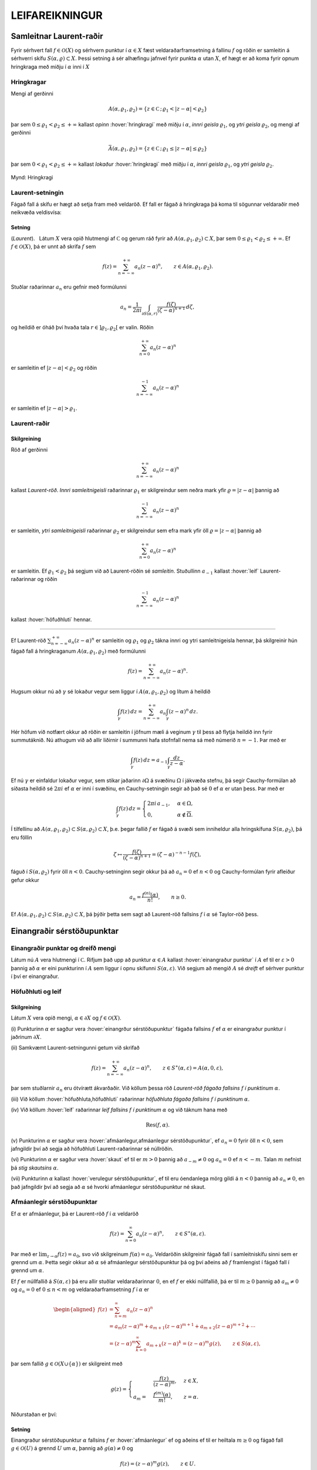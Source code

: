 LEIFAREIKNINGUR
===============

Samleitnar Laurent-raðir
------------------------

Fyrir sérhvert fall :math:`f\in {\mathcal{O}}(X)` og sérhvern punktur í
:math:`\alpha\in X` fæst veldaraðarframsetning á fallinu :math:`f` og
röðin er samleitin á sérhverri skífu :math:`S(\alpha,\varrho)\subset X`.
Þessi setning á sér alhæfingu jafnvel fyrir punkta :math:`\alpha` utan
:math:`X`, ef hægt er að koma fyrir opnum hringkraga með miðju í
:math:`\alpha` inni í :math:`X`

Hringkragar
~~~~~~~~~~~

Mengi af gerðinni

.. math::

  A(\alpha,\varrho_1,\varrho_2)=\{z\in {{\mathbb  C}}\,;\,
   \varrho_1<|z-\alpha|<\varrho_2\}

þar sem :math:`0\leq\varrho_1<\varrho_2\leq +\infty` kallast *opinn*
:hover:`hringkragi` með miðju í :math:`\alpha`, *innri geisla* 
:math:`\varrho_1`, og *ytri geisla* :math:`\varrho_2`, og mengi af gerðinni

.. math::

  \bar A(\alpha,\varrho_1,\varrho_2)=\{z\in {{\mathbb  C}}\,;\,
   \varrho_1\leq|z-\alpha|\leq\varrho_2\}

þar sem :math:`0<\varrho_1<\varrho_2\leq +\infty` kallast *lokaður*
:hover:`hringkragi` með miðju í :math:`\alpha`,
*innri geisla* :math:`\varrho_1`, og *ytri geisla* :math:`\varrho_2`.

.. figure:: ./myndir/fig097.svg
    :align: center
    :alt: Hringkragi

    Mynd: Hringkragi

Laurent-setningin
~~~~~~~~~~~~~~~~~

Fágað fall á skífu er hægt að setja fram með veldaröð. Ef fall er fágað
á hringkraga þá koma til sögunnar veldaraðir með neikvæða veldisvísa:

Setning
^^^^^^^

(*Laurent*).   Látum
:math:`X` vera opið hlutmengi af :math:`{{\mathbb  C}}` og gerum ráð
fyrir að :math:`A(\alpha,\varrho_1,\varrho_2)\subset X`, þar sem
:math:`0\leq \varrho_1<\varrho_2\leq +\infty`. Ef :math:`f\in {\mathcal{O}}(X)`, þá er
unnt að skrifa :math:`f` sem

.. math::

  f(z)=\sum_{n=-\infty}^{+\infty}a_n(z-\alpha)^ n, \qquad z\in
   A(\alpha,\varrho_1,\varrho_2).


   

Stuðlar raðarinnar :math:`a_n` eru gefnir með formúlunni

.. math::

  a_n=\dfrac 1{2\pi i}\int_{\partial S(\alpha,r)} \dfrac{f(\zeta)}
   {(\zeta-\alpha)^{n+1}} \, d\zeta,


   

og heildið er óháð því hvaða tala :math:`r\in ]\varrho_1,\varrho_2[` er
valin. Röðin

.. math:: \sum_{n=0}^{+\infty}a_n(z-\alpha)^ n

er samleitin ef :math:`|z-\alpha|<\varrho_2` og röðin

.. math:: \sum_{n=-\infty}^{-1}a_n(z-\alpha)^ n

er samleitin ef :math:`|z-\alpha|>\varrho_1`.

Laurent-raðir
~~~~~~~~~~~~~

Skilgreining
^^^^^^^^^^^^

Röð af gerðinni

.. math:: \sum_{n=-\infty}^{+\infty}a_n(z-\alpha)^ n

kallast *Laurent-röð*. *Innri samleitnigeisli* 
raðarinnar :math:`\varrho_1` er skilgreindur sem neðra mark yfir
:math:`\varrho=|z-\alpha|` þannig að

.. math:: \sum_{n=-\infty}^{-1} a_n(z-{\alpha})^ n

er samleitin, *ytri samleitnigeisli* raðarinnar :math:`\varrho_2` er skilgreindur sem efra
mark yfir öll :math:`\varrho=|z-\alpha|` þannig að

.. math:: \sum_{n=0}^{+\infty}a_n(z-{\alpha})^ n

er samleitin. Ef :math:`\varrho_1<\varrho_2` þá segjum við að
Laurent-röðin sé *samleitin*. Stuðullinn :math:`a_{-1}` kallast 
:hover:`leif` Laurent-raðarinnar og röðin

.. math:: \sum_{n=-\infty}^{-1}a_n(z-{\alpha})^ n

kallast :hover:`höfuðhluti` hennar.

--------------

Ef Laurent-röð :math:`\sum_{n=-\infty}^{+\infty}a_n(z-\alpha)^ n` er
samleitin og :math:`\varrho_1` og :math:`\varrho_2` tákna innri og ytri
samleitnigeisla hennar, þá skilgreinir hún fágað fall á hringkraganum
:math:`A(\alpha,\varrho_1,\varrho_2)` með formúlunni

.. math:: f(z)=\sum_{n=-\infty}^{+\infty}a_n(z-\alpha)^ n.

Hugsum okkur nú að :math:`\gamma` sé lokaður vegur sem liggur í
:math:`A(\alpha,\varrho_1,\varrho_2)` og lítum á heildið

.. math::

  \int_{\gamma} f(z)\, dz=
   \sum_{n=-\infty}^{+\infty} a_n
   \int_{\gamma} (z-\alpha)^ n\, dz.


   

Hér höfum við notfært okkur að röðin er samleitin í jöfnum mæli á
veginum :math:`\gamma` til þess að flytja heildið inn fyrir summutáknið.
Nú athugum við að allir liðirnir í summunni hafa stofnfall nema sá með
númerið :math:`n=-1`. Þar með er

.. math::

  \int_{\gamma} f(z)\, dz=
   a_{-1}
   \int_{\gamma} \dfrac {dz}{z-\alpha}.

Ef nú :math:`\gamma` er einfaldur lokaður vegur, sem stikar jaðarinn
:math:`\partial\Omega` á svæðinu :math:`\Omega` í jákvæða stefnu, þá
segir Cauchy-formúlan að síðasta heildið sé :math:`2\pi i` ef
:math:`\alpha` er inni í svæðinu, en Cauchy-setningin segir að það sé
:math:`0` ef :math:`\alpha` er utan þess. Þar með er

.. math::

  \int_\gamma f(z) \, dz =\begin{cases}
   2\pi i\, a_{-1}, &\alpha\in \Omega,\\
   0, & \alpha\not\in \overline \Omega.\end{cases}


   

Í tilfellinu að :math:`A(\alpha,\varrho_1,\varrho_2)\subset S(\alpha,\varrho_2)\subset X`, þ.e. þegar fallið :math:`f` er fágað á
svæði sem inniheldur alla hringskífuna :math:`S(\alpha,\varrho_2)`, þá
eru föllin

.. math::

  \zeta\mapsto \dfrac
   {f(\zeta)}{(\zeta-\alpha)^{n+1}}=(\zeta-\alpha)^{-n-1}f({\zeta}),

fáguð í :math:`S(\alpha,\varrho_2)` fyrir öll :math:`n<0`.
Cauchy-setninginn segir okkur þá að :math:`a_n=0` ef :math:`n<0` og
Cauchy-formúlan fyrir afleiður gefur okkur

.. math:: a_n=\dfrac{f^{(n)}(\alpha)}{n!}, \qquad n\geq 0.

Ef
:math:`A(\alpha,\varrho_1,\varrho_2)\subset S(\alpha,\varrho_2)\subset X`,
þá þýðir þetta sem sagt að Laurent-röð fallsins :math:`f` í
:math:`{\alpha}` sé Taylor-röð þess.

Einangraðir sérstöðupunktar
---------------------------

Einangraðir punktar og dreifð mengi
~~~~~~~~~~~~~~~~~~~~~~~~~~~~~~~~~~~

Látum nú :math:`A` vera hlutmengi í :math:`{{\mathbb  C}}`. Rifjum það
upp að punktur :math:`\alpha\in A` kallast 
:hover:`einangraður punktur` í :math:`A` ef til er
:math:`\varepsilon>0` þannig að :math:`\alpha` er eini punkturinn í
:math:`A` sem liggur í opnu skífunni :math:`S(\alpha,\varepsilon)`. Við
segjum að mengið :math:`A` sé *dreift* ef sérhver
punktur í því er einangraður.

Höfuðhluti og leif
~~~~~~~~~~~~~~~~~~

Skilgreining
^^^^^^^^^^^^

Látum :math:`X` vera opið mengi, :math:`\alpha\in \partial X` og
:math:`f\in {\mathcal{O}}(X)`.

\(i) Punkturinn :math:`\alpha` er sagður vera :hover:`einangrður sérstöðupunktur`
fágaða fallsins :math:`f` ef :math:`\alpha` er einangraður punktur í jaðrinum
:math:`\partial X`.

\(ii) Samkvæmt Laurent-setningunni getum við skrifað

.. math::

    f(z)= \sum_{n=-\infty}^{+\infty}a_n(z-\alpha)^ n, \qquad z\in 
    S^\ast(\alpha,\varepsilon)=A(\alpha,0,\varepsilon),

þar sem stuðlarnir :math:`a_n` eru ótvírætt ákvarðaðir. Við köllum
þessa röð *Laurent-röð fágaða fallsins*
:math:`f` *í punktinum* :math:`\alpha`.

\(iii) Við köllum :hover:`höfuðhluta,höfuðhluti` raðarinnar *höfuðhluta fágaða fallsins*
:math:`f`  *í punktinum*
:math:`\alpha`.

\(iv) Við köllum :hover:`leif` raðarinnar *leif fallsins*
:math:`f`  *í punktinum*
:math:`\alpha` og við táknum hana með

.. math:: {{\operatorname{Res}}}(f,\alpha).

\(v) Punkturinn :math:`{\alpha}` er sagður vera :hover:`afmáanlegur,afmáanlegur sérstöðupunktur`,
ef :math:`a_n=0` fyrir öll
:math:`n<0`, sem jafngildir því að segja að höfuðhluti
Laurent-raðarinnar sé núllröðin.

\(vi) Punkturinn :math:`\alpha` er sagður vera :hover:`skaut`
ef til er :math:`m>0` þannig að
:math:`a_{-m}\neq 0` og :math:`a_n=0` ef :math:`n<-m`. Talan
:math:`m` nefnist þá *stig skautsins* :math:`\alpha`.

\(vii) Punkturinn :math:`\alpha` kallast :hover:`verulegur sérstöðupunktur`,
ef til eru óendanlega mörg gildi á :math:`n<0`
þannig að :math:`a_n\neq 0`, en það jafngildir því að segja að
:math:`\alpha` sé hvorki afmáanlegur sérstöðupunktur né skaut.

Afmáanlegir sérstöðupunktar
~~~~~~~~~~~~~~~~~~~~~~~~~~~

Ef :math:`\alpha` er afmáanlegur, þá er Laurent-röð :math:`f` í
:math:`\alpha` veldaröð

.. math:: f(z)=\sum_{n=0}^\infty a_n(z-\alpha)^n, \qquad z\in S^\ast(\alpha,\varepsilon).

Þar með er :math:`\lim_{z\to \alpha}f(z)=a_0`, svo við skilgreinum
:math:`f(\alpha)=a_0`. Veldaröðin skilgreinir fágað fall í
samleitniskífu sinni sem er grennd um :math:`\alpha`. Þetta segir okkur
að :math:`\alpha` sé afmáanlegur sérstöðupunktur þá og því aðeins að
:math:`f` framlengist í fágað fall í grennd um :math:`\alpha`.

Ef :math:`f` er núllfallið á :math:`S(\alpha,\varepsilon)` þá eru allir
stuðlar veldaraðarinnar :math:`0`, en ef :math:`f` er ekki núllfallið,
þá er til :math:`m\geq 0` þannig að :math:`a_m\neq 0` og :math:`a_n=0`
ef :math:`0\leq n<m` og veldaraðarframsetning :math:`f` í :math:`\alpha`
er

.. math::

  \begin{aligned}
   f(z)&=\sum_{n=m}^\infty a_n(z-\alpha)^n\\
   &=a_{m}(z-\alpha)^{m}+a_{m+1}(z-\alpha)^{m+1}+a_{m+2}(z-\alpha)^{m+2}+\cdots
   \\
   &=(z-\alpha)^{m}\sum_{k=0}^\infty a_{m+k} (z-\alpha)^k
   =(z-\alpha)^{m}g(z), \qquad z\in
     S(\alpha,\varepsilon),  \end{aligned}

þar sem fallið :math:`g\in {\mathcal{O}}(X\cup\{\alpha\})` er skilgreint
með

.. math::

  g(z)=\begin{cases}
     &\dfrac{f(z)}{(z-\alpha)^m},& z\in X,\\
   a_m=&\dfrac{f^{(m)}(\alpha)}{m!},&z=\alpha.
   \end{cases}

Niðurstaðan er því:

.. \_se:4.2.2xx:

Setning
^^^^^^^

Einangraður sérstöðupunktur :math:`\alpha` fallsins :math:`f` er
:hover:`afmáanlegur` ef og aðeins ef til er heiltala :math:`m\geq 0` og fágað
fall :math:`g\in {\mathcal{O}}(U)` á grennd :math:`U` um :math:`\alpha`,
þannig að :math:`g(\alpha)\neq 0` og

.. math:: f(z)=(z-\alpha)^m g(z), \qquad z\in U.

--------------

Við getum einkennt afmáanlega sérstöðupunkta á annan hátt:

.. \_se:4.2.3xx:

Setning
^^^^^^^

(*Riemann*).   Gerum
ráð fyrir að :math:`\alpha` sé einangraður sérstöðupunktur fágaða
fallsins :math:`f`. Þá er :math:`\alpha` afmáanlegur sérstöðupunktur ef
og aðeins ef

.. math::

  \lim_{z\to \alpha}(z-\alpha)f(z)= 0.

Skaut
~~~~~

Ef :math:`\alpha` er skaut af stigi :math:`m`, þá getum við skrifað

.. math::

  \begin{aligned}
   f(z)&=\sum_{n=-m}^\infty a_n(z-\alpha)^n\\
   &=a_{-m}(z-\alpha)^{-m}+a_{m+1}(z-\alpha)^{-m+1}+a_{m+2}(z-\alpha)^{-m+2}+\cdots
   \\
   &=(z-\alpha)^{-m}\sum_{k=0}^\infty a_{-m+k} (z-\alpha)^k
   =\dfrac{g(z)}{(z-\alpha)^m}, \qquad z\in
     S^\ast(\alpha,\varepsilon),  \end{aligned}

þar sem fallið :math:`g\in {\mathcal{O}}(X\cup\{\alpha\})` er skilgreint
með

.. math::

   g(z)=\begin{cases}
   (z-\alpha)^m f(z),& z\in X,\\
   a_{-m},&z=\alpha.
   \end{cases}

Þessi framsetning á fallinu :math:`f` í grennd um :math:`\alpha` auðkennir
skaut af stigi :math:`m`:

.. \_se:4.2.4xx:

Setning
^^^^^^^

Einangraður sérstöðupunktur :math:`\alpha` fallsins :math:`f` er
:hover:`skaut` *af stigi* :math:`m` ef og aðeins ef til er fágað
fall :math:`g\in {\mathcal{O}}(U)` á grennd :math:`U` um :math:`\alpha`,
þannig að :math:`g(\alpha)\neq 0` og

.. math:: f(z)=\dfrac{g(z)}{(z-\alpha)^ m}, \qquad z\in U\setminus{{\{\alpha\}}}.

--------------

Við höfum einfalda einkenningu á skautum í líkingu við setningu
Riemanns:

.. \_se:4.2.5xx:

Setning
^^^^^^^

Fall :math:`f` hefur skaut í :math:`\alpha` ef og aðeins ef
:math:`|f(z)|\to +\infty` þegar :math:`z\to \alpha`.

--------------

Hugsum okkur nú að fallið :math:`f` hafi skaut í punktinum
:math:`\alpha` af stigi :math:`m`. Þá er fallið sett fram með
Laurent-röð af gerðinni

.. math:: f(z)=\sum\limits_{n=-m}^{+\infty} a_n(z-\alpha)^n,

í grennd um :math:`\alpha`. Ef höfuðhlutinn er táknaður með
:math:`h(z)`, þá er :math:`\alpha` afmáanlegur sérstöðupunktur
mismunarins

.. math::

  f(z)-h(z) =f(z)-\sum\limits_{n=-m}^{-1} a_n(z-\alpha)^n 
   = \sum\limits_{n=0}^\infty a_n(z-\alpha)^n.

Stofnbrotaliðun
~~~~~~~~~~~~~~~

Í grein 1.5 gengum við út frá því sem vísum
hlut, að það væri alltaf hægt að liða rætt fall í 
:hover:`stofnbrot`. 
Nú skulum við sanna þetta og leiða út formúlurnar
fyrir stuðlunum í :hover:`stofnbrotaliðuninni,stofnbrotaliðun`.

Látum :math:`R=P/Q` vera rætt fall og gerum ráð fyrir að
:math:`{{\operatorname{stig}}}P<{{\operatorname{stig}}}Q`. Látum
:math:`\alpha_1,\dots,\alpha_k` vera ólíkar núllstöðvar :math:`Q`, látum
:math:`m_1,\dots,m_k` vera margfeldni þeirra og setjum
:math:`m={{\operatorname{stig}}}Q=m_1+\cdots+m_k`. Þá er greinilegt að
fallið :math:`R` hefur skaut af stigi :math:`\leq m_j` í
:math:`\alpha_j` og ef við látum

.. math::

  h_j(z)=\dfrac{A_{j,0}}{(z-\alpha_j)^{m_j}}+\cdots+
   \dfrac{A_{j,m_j-1}}{(z-\alpha_j)}

tákna höfuðhluta fallsins :math:`R` í punktinum :math:`\alpha_j`, þá
hefur fallið

.. math:: f(z)= R(z)-h_1(z)-\cdots-h_k(z)

afmáanlega sérstöðupunkta í :math:`\alpha_1,\dots,\alpha_k`. Við setjum
:math:`f(\alpha_j)=\lim_{z\to \alpha_j}f(z)`, og fáum að :math:`f\in {\mathcal{O}}({{\mathbb  C}})`. Fyrst
:math:`{{\operatorname{stig}}}P <{{\operatorname{stig}}}Q`, þá sjáum við
að fallið sem stendur hægra megin jafnaðarmerkisins stefnir á :math:`0`
ef :math:`|z|\to +\infty`. Setning Liouville segir okkur nú að :math:`f` sé núllfallið.
Þar með er

.. math:: R(z)=h_1(z)+\cdots+h_k(z).

Ef við styttum þáttinn :math:`(z-\alpha_j)^{m_j}` út úr margliðunni
:math:`Q(z)` þá fáum við margliðu og getum skrifað fallið :math:`R` sem

.. math::

  R(z)=\dfrac{f_j(z)}{(z-\alpha_j)^{m_j}}, \qquad
   f_j(z)=\dfrac{P(z)}{q_j(z)},  \quad q_j(z)=\dfrac{Q(z)}{(z-\alpha_j)^{m_j}}
   =\prod\limits_{\scriptstyle \ell=1 \atop\scriptstyle  \ell\neq j}^k
   (z-\alpha_\ell)^{m_\ell}.

Fallið :math:`f_j` er fágað í grennd um :math:`\alpha_j` og stuðlarnir
í stofnbrotaliðun :math:`R` í :math:`\alpha_j` eru :math:`m_j` fyrstu
liðir í Taylor-röð :math:`f_j` í :math:`\alpha_j`,

.. math::

  A_{j,\ell}=\dfrac {f_j^{(\ell)}(\alpha_j)}{\ell!}
   \qquad \ell=0,\dots,m_j-1.

Verulegir sérstöðupunktar
~~~~~~~~~~~~~~~~~~~~~~~~~

Hegðun fágaðra falla í grennd um verulega sérstöðupunkta er lýst með:

Setning
^^^^^^^

(*Casorati-Weierstrass*).   Gerum ráð fyrir að :math:`\alpha` sé
einangraður sérstöðupunktur fallsins :math:`f\in {\mathcal{O}}(X)`. Þá er
:math:`\alpha` verulegur þá og því aðeins að

.. math::

  f(S^\ast(\alpha,\varepsilon))\cap S(\beta,\delta)\neq \varnothing

fyrir sérhvert :math:`\varepsilon>0` þannig að
:math:`S^\ast(\alpha,\varepsilon)\subset X`, sérhvert
:math:`\beta\in {{\mathbb  C}}`, og sérhvert :math:`\delta>0`.

--------------

Setningunar má túlka þannig að hegðun falls í gataðri grennd um
verulegan sérstöðupunkt sé mjög villt, þannig að sama hversu lítil götuð
grennd um punktinn er tekin, fallið :math:`f` varpar henni um allt
planið þannig að mynd grenndarinnar skeri allar opnar skífur.

Til er miklu nákvæmari setning sem er einnig miklu erfiðara að sanna:

Setning
^^^^^^^

(*Picard-setning hin meiri*).   Gerum ráð fyrir að :math:`\alpha` sé
einangraður sérstöðupunktur fallsins :math:`f\in {\mathcal{O}}(X)`.
Punkturinn :math:`\alpha` er verulegur sérstöðupunktur þá og því aðeins
að fyrir sérhvert :math:`\varepsilon>0` er myndmengið
:math:`f(S^\ast(\alpha,\varepsilon))` allt tvinntalanplanið
:math:`{{\mathbb  C}}` með í hæsta lagi tveimur undantekningum.

Leifasetning
------------

Leifasetning
~~~~~~~~~~~~

Við sáum í síðasta kafla hvernig hægt er að hagnýta Cauchy-formúluna og
Cauchy-formúluna fyrir afleiður til þess að reikna út ákveðin heildi.
Við ætlum nú að beita Cauchy-setningunni til þess að alhæfa þessar
formúlur fyrir heildi yfir lokaða vegi. Við höfum séð að það er
einstaklega auðvelt að reikna út vegheildi af föllum, sem gefin eru með
samleitnum Laurent-röðum yfir lokaða vegi, því við getum alltaf heildað
röðina lið fyrir lið og allir liðirnir hafa stofnfall nema sá með
númerið :math:`-1`.

Setning
^^^^^^^

(:hover:`Leifasetning,leifasetning`).   Látum :math:`X` vera opið
hlutmengi í :math:`{{\mathbb  C}}` og látum :math:`\Omega` vera opið
hlutmengi af :math:`X` sem uppfyllir sömu forsendur og í
Cauchy-setningunni. Látum :math:`A` vera dreift hlutmengi af :math:`X`
sem sker ekki jaðarinn :math:`\partial\Omega` á :math:`\Omega`. Ef
:math:`f\in {\mathcal{O}}(X\setminus A)`, þá er

.. math::

  \int_{\partial\Omega}f(z)\, dz = 2\pi i \sum_{\alpha\in \Omega\cap A}
   {{\operatorname{Res}}}(f,\alpha).


   


Útreikningur á leifum
---------------------

Cauchy-formúla og leifasetning
~~~~~~~~~~~~~~~~~~~~~~~~~~~~~~

Látum :math:`X` vera opið hlutmengi af :math:`{{\mathbb  C}}` og
:math:`\Omega` vera opið hlutmengi af :math:`X`, þannig að jaðarinn
:math:`\partial\Omega` af :math:`\Omega` sé einnig innihaldinn í
:math:`X`. Við hugsum okkur jafnframt að :math:`\partial\Omega` sé
stikaður af endanlega mörgum vegum :math:`\gamma_1,\dots,\gamma_N`, sem
skerast aðeins í endapunktum, og að þeir stiki :math:`\partial\Omega` í
jákvæða stefnu, sem þýðir að svæðið sé vinstra megin við snertilínuna í
punkti :math:`\gamma_j(t)`, ef horft er í stefnu
:math:`\gamma_j{{^{\prime}}}(t)`. Hér höfum við verið að telja upp
þann hluta af forsendum Cauchy–setningarinnar sem lýsa stikun á jaðri.
Til viðbótar gerum við ráð fyrir að :math:`A` sé dreift hlutmengi af
:math:`X` og að :math:`f\in {\mathcal{A}}(X\setminus A)`. Þá eru allir
punktarnir í :math:`A` einangraðir sérstöðupunktar fallsins :math:`f` og
leifasetningin segir okkur að

.. math::

  \int _{\partial {\Omega}} f(\zeta)\, d\zeta =2\pi i

   

  \sum\limits_{\alpha\in A\cap \Omega}
   {{\operatorname{Res}}}(f,\alpha).

Ef :math:`A\cap \Omega=\varnothing`, þá er summan sett :math:`0`, eins
og alltaf þegar summa yfir tóma mengið er tekin. Þetta er í fullu
samræmi við Cauchy–setninguna, því í þessu tilfelli er :math:`f` fágað í
grennd um :math:`\overline\Omega=\partial\Omega\cup \Omega` og þá er
heildið í vinstri hliðinni jafnt :math:`0`.

Cauchy–formúlan er líka sértilfelli af leifasetningunni, því ef
:math:`z\in \Omega` og :math:`\Omega\cap A=\varnothing`, þá hefur fallið
:math:`\zeta\mapsto f(\zeta)/(\zeta-z)` eitt skaut :math:`z` af stigi
:math:`\leq 1` í :math:`\Omega` og leifasetningin segir okkur að

.. math::

  \dfrac 1{2\pi i}\int_{\partial\Omega} \dfrac{f(\zeta)}{\zeta-z}\,
   d\zeta = {{\operatorname{Res}}}\bigg( \dfrac{f(\zeta)}{\zeta-z},z\bigg)=f(z).

Leif í einföldu skauti
~~~~~~~~~~~~~~~~~~~~~~

Nú skulum við huga að því, hvernig farið er að því að reikna út leif
:math:`{{\operatorname{Res}}}(f,\alpha)` fallsins :math:`f` í einangraða
sérstöðupunktinum :math:`\alpha`. Samkvæmt skilgreiningu er
:math:`{{\operatorname{Res}}}(f,\alpha)=a_{-1}`, þar sem

.. math::

  f(z)=\sum\limits_{n=-\infty}^{+\infty}a_n(z-\alpha)^n, 

   

  \qquad z\in S^\ast(\alpha,\varepsilon),

er framsetning á :math:`f` með Laurent–röð.

Ef við höfum skaut af stigi :math:`1` í punktinum :math:`\alpha`, þá eru
:math:`a_n=0` fyrir öll :math:`n<-1`, í Laurent–röðinnni og við fáum

.. math:: (z-\alpha)f(z)=a_{-1}+a_0(z-\alpha)+a_1(z-\alpha)^2+\cdots.

Af þessari formúlu leiðir síðan

.. math::

   

  {{\operatorname{Res}}}(f,\alpha)=a_{-1}=\lim_{z\to \alpha}(z-\alpha)f(z).

Leif í skauti af stigi :math:`m>1`
~~~~~~~~~~~~~~~~~~~~~~~~~~~~~~~~~~

Við skulum gera ráð fyrir að :math:`f` hafi skaut af stigi :math:`m>0` í
punktinum :math:`\alpha`. Við látum :math:`g` vera fallið sem skilgreint
með

.. math::

   g(z)=\begin{cases}
   (z-\alpha)^m f(z),& z\in X,\\
   a_{-m},&z=\alpha.
   \end{cases}

Við sjáum að stuðlar
:math:`b_n` í Taylor–röð fallsins :math:`g` í punktinum :math:`\alpha`
gefnir með :math:`b_n=a_{-m+n}` og því er

.. math::

  {{\operatorname{Res}}}(f,\alpha)=a_{-1}=b_{m-1}=\dfrac{g^{(m-1)}(\alpha)}{(m-1)!}.


   

Sértilfellið að :math:`\alpha` sé skaut af fyrsta stigi er einfaldast,

.. math::

  {{\operatorname{Res}}}(f,\alpha)= g(\alpha), \qquad\qquad m=1.


   

Cauchy-formúla fyrir afleiður og leifasetning
~~~~~~~~~~~~~~~~~~~~~~~~~~~~~~~~~~~~~~~~~~~~~

Cauchy–formúlan fyrir afleiður er einnig sértilfelli af
leifasetningunni, því ef :math:`A\cap \Omega=\varnothing` og
:math:`z\in \Omega` þá hefur fallið
:math:`\zeta\mapsto f(\zeta)/(\zeta-z)^{n+1}` skaut af stigi
:math:`\leq n+1` í punktinum :math:`z` og samkvæmt formúlunni hér að
framan er

.. math::

  \dfrac{n!}{2\pi i}
   \int_{\partial\Omega}\dfrac{f(\zeta)}{(\zeta-z)^{n+1}}\, d\zeta = 
   {n!} {{\operatorname{Res}}}\bigg(\dfrac{f(\zeta)}{(\zeta-z)^{n+1}},z\bigg) =
   f^{(n)}(z).

Leif af kvóta tveggja falla
~~~~~~~~~~~~~~~~~~~~~~~~~~~

Nú skulum við hugsa okkur að :math:`f` hafi skaut af stigi :math:`m` í
:math:`\alpha` og að :math:`f` sé gefið í grennd um :math:`\alpha` sem
:math:`f(z)=g(z)/h(z)`, þar sem :math:`g(\alpha)\neq 0` og :math:`h(\alpha)=0`. Þá getum við skrifað
:math:`h(z)=(z-\alpha)^mh_1(z)` þar sem :math:`h_1(z)` er fágað í grennd
um :math:`\alpha` og :math:`h_1(\alpha)=h^{(m)}(\alpha)/m!\neq 0`. Ef
:math:`f` hefur skaut af fyrsta stigi, þá er leifin

.. math::

  {{\operatorname{Res}}}(f,\alpha)= \lim_{z\to \alpha}(z-\alpha) f(z)
   =\lim_{z\to \alpha} 
   \dfrac{(z-\alpha)g(z)}{h(z)-h(\alpha)}=\dfrac{g(\alpha)}{h{{^{\prime}}}(\alpha)}.

Þetta segir okkur, að formúlan sem við leiddum út í síðasta kafla er
ekkert annað en sértilfelli af leifasetningunni, því þar gerðum við ráð
fyrir að núllstöðvar :math:`\alpha_1,\dots,\alpha_m` margliðunnar
:math:`Q` væru einfaldar og því gefur leifasetningin

.. math::

  \int_{\partial\Omega}\dfrac{f(\zeta)}{Q(\zeta)}\, d\zeta
   =  2\pi i\sum_{\alpha_j\in \Omega}
   {{\operatorname{Res}}}\bigg(\dfrac{f(\zeta)}{Q(\zeta)}, \alpha_j\bigg) 
   =  2\pi i\sum_{\alpha_j\in \Omega} \dfrac{f(\alpha_j)}{Q{{^{\prime}}}(\alpha_j)}.

Ef :math:`f(z)=g(z)/h(z)`, þar sem :math:`g(\alpha)\neq 0` og :math:`h` hefur núllstöð af stigi :math:`m>1` og við skrifum
:math:`h(z)=(z-{\alpha})^mh_1(z)`, þá er

.. math::

  {{\operatorname{Res}}}(f,\alpha)=\dfrac 1{(m-1)!}\cdot
   \left.\dfrac {d^{m-1}}{dz^{m-1}}\bigg(\dfrac
   {g(z)}{h_1(z)}\bigg)\right|_{z=\alpha}. 

   

Stofnbrotaliðun og leifasetning
~~~~~~~~~~~~~~~~~~~~~~~~~~~~~~~

Í þessu samhengi er skemmtilegt að nefna, að formúlan fyrir
stofnbrotaliðun, sem við settum fram í grein 1.5 og leiddum út í grein
4.2, leiðir beint af leifasetninunni og formúlunni hér að framan. Við
gerðum ráð fyrir að
:math:`{{\operatorname{stig}}}\, P<{{\operatorname{stig}}}\, Q`, að
:math:`Q` hefði núllstöðvar :math:`\alpha_1,\dots,\alpha_k` af stigi
:math:`m_1,\dots,m_k`,
:math:`m={{\operatorname{stig}}}\, Q=m_1+\cdots+m_k`, og við skrifuðum
:math:`Q(z)=(z-\alpha_j)^{m_j}q_j(z)`, þar sem :math:`q_j` er margliða
af stigi :math:`m-m_j`. Við veljum nú hringinn :math:`\gamma_r`, með
miðju í :math:`0` og geislann :math:`r` það stóran að
:math:`\alpha_1,\dots,\alpha_k` og :math:`z` liggi innan hans.
Leifasetningin gefur okkur þá

.. math::

  \begin{aligned}
   \dfrac 1{2\pi i}\int_{\gamma_r}\dfrac{P(\zeta)}{Q(\zeta)(\zeta-z)}\, d\zeta 
   &={{\operatorname{Res}}}\bigg(\dfrac{P(\zeta)}{Q(\zeta)(\zeta-z)},z\bigg) +
   \sum_{j=1}^k
   {{\operatorname{Res}}}\bigg(\dfrac{P(\zeta)}{Q(\zeta)(\zeta-z)},\alpha_j\bigg)\\
   &=\dfrac{P(z)}{Q(z)} +\sum\limits_{j=1}^k 
   \dfrac 1{(m_j-1)!}\cdot
   \left.\dfrac{d^{m_j-1}}{d{\zeta}^{m_j-1}}
   \bigg(\dfrac{P(\zeta)}{q_j(\zeta)(\zeta-z)}\bigg)\right|_{\zeta=\alpha_j}.\end{aligned}

Fyrst :math:`{{\operatorname{stig}}}\, P <{{\operatorname{stig}}}\, Q`,
þá er til fasti :math:`C` þannig að :math:`|P(\zeta)/Q(\zeta)|\leq C/r`
ef :math:`|\zeta|=r` og :math:`r` er nógu stórt. Heildið í vinstri hlið
jöfnunnar er óháð tölunni :math:`r` og við getum því metið það með
:math:`2\pi rC/r(r-|z|)\to 0`, :math:`r\to +\infty`. Heildið er því
:math:`0` og við fáum

.. math::

  \dfrac{P(z)}{Q(z)} =\sum\limits_{j=1}^k 
   \dfrac1{(m_j-1)!}\cdot
   \left.\dfrac{d^{m_j-1}}{d{\zeta}^{m_j-1}}
   \bigg(\dfrac{P(\zeta)}{q_j(\zeta)(z-\zeta)}\bigg)\right|_{\zeta=\alpha_j}.

Til þess að komast á leiðarenda með þessa formúlu þurfum við að nota
alhæfinguna fyrir formúlu Leibniz fyrir :math:`n`-tu afleiðu af
margfeldi tveggja falla. Venjulega er hún skrifuð

.. math::

  (\varphi\psi)^{(n)}(\zeta)=\sum_{\ell=0}^n \binom n\ell 
   \varphi^{(n-\ell)}(\zeta)\psi^{(\ell)}(\zeta),
   \qquad \binom n\ell=\dfrac {n!}{\ell!(n-\ell)!}.

Ef við deilum öllum liðum með :math:`n!` þá má skrifa hana

.. math::

  \dfrac 1{n!}(\varphi\psi)^{(n)}(\zeta)=
   \sum_{\ell=0}^n 
   \dfrac 1{(n-\ell)!} \varphi^{(n-\ell)}(\zeta)\cdot 
   \dfrac 1{\ell!}\psi^{(\ell)}(\zeta).

Nú setjum við :math:`n=m_j-1`, :math:`\varphi(\zeta)=(z-\zeta)^{-1}`,
:math:`\psi(\zeta)=P(\zeta)/q_j(\zeta)= f_j(\zeta)` og skilgreinum stuðlana
:math:`A_{j,\ell}=f_j^{(\ell)}(\alpha_j)/\ell!`. Þá fáum við með ítrun

.. math::
   
   \begin{gathered}
   \varphi(\zeta)=(z-\zeta)^{-1}, \quad 
   \varphi'(\zeta)=1\cdot(z-\zeta)^{-2}, \quad
   \varphi''(\zeta)=1\cdot2\cdot (z-\zeta)^{-3},\\
   \quad \dots, \quad
   \varphi^{(\ell)}(\zeta)=\ell! \cdot (z-\zeta)^{-\ell-1}.
  \end{gathered}

og

.. math::

  \begin{gathered}
   \dfrac1{(m_j-1)!}\cdot
   \left.\dfrac{d^{m_j-1}}{d{\zeta}^{m_j-1}}
   \bigg(\dfrac{P(\zeta)}{q_j(\zeta)(z-\zeta)}\bigg)\right|_{\zeta=\alpha_j}\\
   =\sum_{\ell=0}^{m_j-1}(z-\alpha_j)^{-(m_j-\ell)}
   \cdot \dfrac{f_j^{(\ell)}(\alpha_j)}{\ell!}  
   = \dfrac{A_{j,0}}{(z-\alpha_j)^{m_j}}+\cdots+\dfrac{A_{j,m_j-1}}{(z-\alpha_j)} \end{gathered}

Niðurstaðan er sú sama og við höfum áður séð,

.. math::

  \dfrac{P(z)}{Q(z)} =\sum\limits_{j=1}^k 
   \dfrac{A_{j,0}}{(z-\alpha_j)^{m_j}}+\cdots+\dfrac{A_{j,m_j-1}}{(z-\alpha_j)},
   \quad A_{j,\ell}=\dfrac{f_j^{(\ell)}(\alpha_j)}{\ell!}, \quad
   f_j(z)=\dfrac{(z-\alpha_j)^{m_j}P(z)}{Q(z)}.

Leifar reiknaðar út frá stuðlum í veldaröðum
~~~~~~~~~~~~~~~~~~~~~~~~~~~~~~~~~~~~~~~~~~~~

Nú skulum við gera ráð fyrir að :math:`f=g/h`,

.. math::

  f(z)=\sum\limits_{n=-m}^{\infty}a_n(z-\alpha)^n, \quad
   g(z)=\sum\limits_{n=k}^{\infty}b_n(z-\alpha)^n, \quad
   h(z)=\sum\limits_{n=l}^{\infty}c_n(z-\alpha)^n,

hugsum okkur að stuðlarnir :math:`b_n`, :math:`c_n` séu gefnir,
:math:`c_l\neq 0`, :math:`b_k\neq 0` og að við viljum reikna út leifina
:math:`{{\operatorname{Res}}}(f,\alpha)=a_{-1}`. Taylor–röð :math:`g` er
þá gefin sem margfeldi af Laurent–röð :math:`f` og Taylor–röð :math:`h`,

.. math::

  \sum\limits_{n=-m}^{\infty}a_n(z-\alpha)^n
   \sum\limits_{n=l}^{\infty}c_n(z-\alpha)^n=
   \sum\limits_{n=k}^{\infty}b_n(z-\alpha)^n.

Þetta segir okkur að :math:`-m+l=k` og að við fáum sambandið milli
stuðlanna með því að margfalda saman raðirnar í vinstri hliðinni

.. math::

  \begin{gathered}
   a_{-m}c_l=b_k,\\
   a_{-m+1}c_l+a_{-m}c_{l+1}=b_{k+1},\\
   a_{-m+2}c_l+a_{-m+1}c_{l+1}+a_{-m}c_{l+2}=b_{k+2},\\
   \qquad \vdots\qquad\qquad\qquad\vdots\\
   a_{-2}c_l+a_{-3}c_{l+1}+\cdots+a_{-m}c_{l+m-2}=b_{k+m-2}\\
   a_{-1}c_l+a_{-2}c_{l+1}+\cdots+a_{-m}c_{l+m-1}=b_{k+m-1}.\end{gathered}

Fyrst :math:`c_l\neq 0`, þá fáum við :math:`m` skrefa rakningarformúlu
fyrir :math:`a_{-m}, a_{-m+1},\dots, a_{-1}` og í síðasta skrefinu er leif :math:`f` í
:math:`\alpha` fundin,

.. math::

  \begin{aligned}
   a_{-m}&=c_l^{-1}b_k,\\
   a_{-m+1}&=c_l^{-1}\big(b_{k+1}
   -a_{-m}c_{l+1}\big),\\
   a_{-m+2}&=c_l^{-1}\big(b_{k+2}
   -a_{-m+1}c_{l+1}-a_{-m}c_{l+2}\big),\\
   &\qquad \vdots\qquad\qquad\qquad\vdots\\
   a_{-2}&=c_l^{-1}\big(b_{k+m-2}
   -a_{-3}c_{l+1}-\cdots-a_{-m}c_{l+m-2}\big)\\
   {{\operatorname{Res}}}(f,\alpha)=a_{-1}&=c_l^{-1}\big(
   b_{k+m-1}-a_{-2}c_{l+1}-\cdots-a_{-m}c_{l+m-1}\big).
   \end{aligned}

Ef engin af aðferðunum, sem við höfum verið að fjalla um hér, dugir til
að finna leifina þá er ekkert annað að gera en að reikna hana út frá
formúlunni sem við leiddum út í Laurent–setningunni,

.. math::

  {{\operatorname{Res}}}(f,\alpha) = \dfrac 1{2\pi i}\int_{\partial
   S(\alpha,\varepsilon)} f(\zeta)\, d\zeta,

þar sem við veljum geislann :math:`\varepsilon` í hringnum nógu lítinn.

Heildi yfir einingarhringinn
----------------------------

Við skulum gera ráð fyrir að :math:`f` sé fall af tveimur breytistærðum
:math:`(x,y)` og að :math:`f` sé skilgreint í grennd um
einingarhringinn, :math:`x^ 2+y^ 2=1`. Við fáum nú endurbót á
aðferðinni til að reikna út ákveðin heildi yfir einingarhringinn í síðasta kafla. Eins og þar athugum
við, að ef :math:`z` er á einingarhringnum, :math:`z=e^{i\theta}`, þá
er

.. math::

  \begin{gathered}
   \cos\theta=\dfrac 12(e^{i\theta}+e^{-i\theta})
   =\dfrac12(z+\dfrac 1z)=\dfrac{z^ 2+1}{2z},\\ 
   \sin\theta=\dfrac 1{2i}(e^{i\theta}-e^{-i\theta})
   =\dfrac1{2i}(z-\dfrac 1z)=\dfrac{z^ 2-1}{2iz},\\ 
   dz=ie^{i\theta}d\theta, \qquad d\theta=\dfrac 1{iz}dz.\end{gathered}

Við getum því reiknað heildið út með leifareikningi

.. math::

  \begin{aligned}
   \int_0^ {2\pi}f(\cos\theta,\sin
   \theta)\, d\theta &=
   \int_{\partial S(0,1)}f\big(\dfrac{z^ 2+1}{2z},\dfrac{z^ 2-1}{2iz}\big)
   \dfrac 1{iz}\, dz\\
   &=2\pi i \sum_{\alpha\in A\cap S(0,1)} {{\operatorname{Res}}}\bigg(
   f\big(\dfrac{z^ 2+1}{2z},\dfrac{z^ 2-1}{2iz}\big)\dfrac 1{iz},\alpha
   \bigg),\end{aligned}

ef til er opin grennd :math:`X` um lokuðu einingarskífuna
:math:`\overline S(0,1)` og dreift mengi :math:`A` þannig að fallið
:math:`z\mapsto f\big({(z^ 2+1)}/{(2z)},{(z^ 2-1)}/{(2iz)}\big)/(iz)` sé fágað á
:math:`X\setminus A`.

Heildi yfir raunásinn
---------------------

Nú ætlum við að snúa okkur að heildum af gerðinni

.. math::

  I=\int_{-\infty}^{+\infty}f(x) \, dx 

   

þar sem fallið :math:`f` er fágað í grennd um :math:`{{\mathbb  R}}`.
Hugsum okkur fyrst að
:math:`f\in {\mathcal{O}}({{\mathbb  C}}\setminus A)`, þar sem :math:`A` er
dreift mengi. Aðferðin byggir á því að athuga að

.. math:: I=\lim_{r\to +\infty}\int_{-r}^ r f(x)\, dx,

ef heildið er samleitið. 
Leifasetningin gefur okkur þá

.. math::

  \int_{-r}^{r}f(x)\, dx +\int_{\gamma_r}f(z)\, dz =
   2\pi i\sum_{\alpha\in A\cap \Omega_r}{{\operatorname{Res}}}(f,\alpha)

og jafnframt

.. math::

  \int_{-r}^{r}f(x)\, dx +\int_{\beta_r}f(z)\, dz =
   -2\pi i\sum_{\alpha\in A\cap \widetilde\Omega_r}{{\operatorname{Res}}}(f,\alpha),

þar sem :math:`\Omega_r` og :math:`\widetilde\Omega_r` eru
hálfskífurnar á myndinni.

.. figure:: ./myndir/fig101.svg
    :align: center
    :alt: Hálfskífur í efra og neðra hálfplani

    Mynd: Hálfskífur í efra og neðra hálfplani

Ef unnt er að sýna fram á að önnur hvor summan í hægri hliðunum hafi
markgildi ef :math:`r\to +\infty` og að tilsvarandi vegheildi

.. math::

  \int_{\gamma_r}f(z)\, dz \qquad \text{ eða }
   \qquad \int_{\beta_r}f(z)\, dz

stefni á núll, þá verður

.. math::

  I=\int_{-\infty}^{+\infty}f(x)\, dx =
   2\pi i\sum_{\alpha\in A\cap H_+}{{\operatorname{Res}}}\big(f,\alpha)

eða

.. math::

  I=\int_{-\infty}^{+\infty}f(x)\, dx =
   -2\pi i\sum_{\alpha\in A\cap H_-}{{\operatorname{Res}}}\big(f,\alpha)

þar sem
:math:`H_+=\{z\in {{\mathbb  C}}; {{\operatorname{Im\, }}}z>0\}` táknar
efra hálfplanið og
:math:`H_-=\{z\in {{\mathbb  C}}; {{\operatorname{Im\, }}}z<0\}` táknar
neðra hálfplanið.

Heildi af ræðum föllum yfir raunásinn
~~~~~~~~~~~~~~~~~~~~~~~~~~~~~~~~~~~~~

Aðferðin sem við vorum að lýsa gengur alltaf ef fallið :math:`f` er
rætt. Lítum nú á :math:`f=P/Q`, þar sem :math:`P(z)=\sum_{j=0}^ka_jz^j`
og :math:`Q(z)=\sum_{j=0}^mb_jz^j` eru margliður með
:math:`k={{\operatorname{stig}}}\, P\leq {{\operatorname{stig}}}\, Q-2=m-2`,
og gerum ráð fyrir að að :math:`Q` hafi engar núllstöðvar á
:math:`{{\mathbb  R}}`. Þá er

.. math::

  f(z)=\dfrac{a_k}{b_mz^{m-k}}\cdot 
   \dfrac{1+(a_{k-1}/a_k)z^{-1}+\cdots +(a_0/a_k)z^{-k}}
   {1+(b_{m-1}/b_m)z^{-1}+\cdots +(b_0/b_m)z^{-m}}.

Brotið í hægri hliðinni stefnir á :math:`1` ef :math:`r\to +\infty` og
því fáum við að

.. math:: |f(z)|\leq \dfrac {2|a_k|/|b_m|}{r^{m-k}},

ef :math:`|z|=r` og :math:`r` er það stórt að allar núllstöðvar
:math:`Q` liggja í :math:`S(0,r-1)`. Lengd veganna :math:`\gamma_r` og
:math:`\beta_r` er :math:`\pi r`, og :math:`m-k\geq 2` og því stefna
heildin af :math:`f(z)` yfir vegina :math:`\gamma_r` og :math:`\beta_r`
bæði á :math:`0` ef :math:`r\to +\infty`. Við höfum því:

.. \_se:4.6.1xx:

Setning
^^^^^^^

Látum :math:`f=P/Q`, þar sem :math:`P` og :math:`Q` eru margliður með
:math:`{{\operatorname{stig}}}\, P\leq {{\operatorname{stig}}}\, Q-2`,
og gerum ráð fyrir að að :math:`Q` hafi engar núllstöðvar á
:math:`{{\mathbb  R}}`. Þá er

.. math::

  \int\limits_{-\infty}^ {+\infty} f(x)\, dx =
   2\pi i\sum_{\alpha\in \mathcal{N}(Q)\cap H_+}{{\operatorname{Res}}}\big(f,\alpha)
   =-2\pi i\sum_{\alpha\in \mathcal{N}(Q)\cap H_-}{{\operatorname{Res}}}\big(f,\alpha),

þar sem :math:`\mathcal{N}(Q)` táknar núllstöðvamengi :math:`Q`,
:math:`H_+` táknar efra hálfplanið og :math:`H_-` táknar neðra
hálfplanið.

Leifareikningur og Fourier–ummyndun
-----------------------------------

Oft þarf að reikna út heildi af gerðinni

.. math:: \int_{-\infty}^{+\infty} F(x,\xi)\, dx, \qquad \xi\in X\subset {{\mathbb  C}},

og rannsaka það sem fall af breytunni :math:`\xi`. Ef fallið :math:`F`
á sér fágaða framlengingu sem fall af :math:`x` yfir svæði sem
inniheldur rauntalnalínuna, þá er stundum hægt að beita leifareikningi
til þess að reikna út heildið.

Lang mikilvægustu dæmin um svona heildi eru Fourier-myndir. Við látum
:math:`L^1({{\mathbb  R}})` tákna mengi allra tvinngildra falla
:math:`f` á :math:`{{\mathbb  R}}` þannig að bæði :math:`f` og
:math:`|f|` eru heildanleg föll. Þá er Fourier-mynd :math:`f` skilgreind
með

.. math::

  \widehat f(\xi)=\int_{-\infty}^{+\infty} e^{-ix\xi} f(x)\, dx, \qquad
   \xi\in {{\mathbb  R}}.

Vörpunin :math:`{\mathcal{F}}` sem úthlutar fallinu :math:`f` Fourier-mynd
sinni, :math:`{\mathcal{F}}(f)=\widehat f`, nefnist *Fourier-ummyndun*. Við
munum fjalla skipulega um Fourier-ummyndun í 16. kafla og sýna hvernig
þeim er beitt til þess að leysa afleiðujöfnur og hlutafleiðujöfnur.

Fourier-myndir reiknaðar með leifareikningi.
~~~~~~~~~~~~~~~~~~~~~~~~~~~~~~~~~~~~~~~~~~~~

Hugsum okkur nú að :math:`f\in {\mathcal{O}}({{\mathbb  C}}\setminus A)`,
þar sem :math:`A` er dreift mengi og skilgreinum vegina :math:`\gamma_r`
og :math:`\beta_r` eins og áður, :math:`\gamma_r(\theta)=re^{i\theta}`,
:math:`\beta_r(\theta)=re^{-i\theta}`, :math:`\theta\in [0,\pi]`.

.. figure:: ./myndir/fig101.svg
    :align: center
    :alt: Hálfskífur í efra og neðra hálfplani

    Mynd: Hálfskífur í efra og neðra hálfplani

Ef :math:`A` sker ekki hringinn
:math:`\{z\in {{\mathbb  C}}\,;\, |z|=r\}`, þá fáum við

.. math::

  \begin{gathered}
   \int_{-r}^{r}e^{-ix\xi}f(x)\, dx +\int_{\gamma_r}e^{-iz\xi}f(z)\, dz =
   2\pi i\sum_{\alpha\in A\cap \Omega_r}{{\operatorname{Res}}}(e^{-iz\xi}f(z),\alpha),\\
   \int_{-r}^{r}e^{-ix\xi}f(x)\, dx +\int_{\beta_r}e^{-iz\xi}f(z)\, dz =
   -2\pi i\sum_{\alpha\in A\cap
   \widetilde\Omega_r}{{\operatorname{Res}}}(e^{-iz\xi}f(z),\alpha),\end{gathered}

Athugum nú að  fyrir :math:`z=x+iy`

.. math::

  |e^{-iz\xi}|=e^{{{\operatorname{Re\, }}}(-i z\xi)}=e^{y\xi} \leq 1, \quad\text{
   ef }  y\geq 0 \text{ og } \xi\leq 0 \quad \text{ eða } 
  \quad y\leq 0 \text { og } \xi\geq 0.

Við fáum því matið

.. math::

  \begin{aligned}
   \big|\int_{\gamma_r}e^{-iz\xi}f(z)\, dz\big|
   &\leq  \max_{|z|=r}|f(z)|  \int_{\gamma_r}|e^{-iz\xi}|\, |dz|,  
   \qquad \xi<0 ,\\
   \big|\int_{\beta_r}e^{-iz\xi}f(z)\, dz\big|
   &\leq \max_{|z|=r}|f(z)|   
  \int_{\beta_r}|e^{-iz\xi}|\, |dz|,  \qquad \xi > 0.\end{aligned}

Hjálparsetning
^^^^^^^^^^^^^^

(*Jordan*).   Við höfum að

.. math::

  \begin{aligned}
   \int_{\gamma_r}|e^{-iz\xi}|\, |dz|
   &=\int_0^\pi e^{\xi r\sin \theta}\, rd\theta <\dfrac\pi{-\xi}, 
   \quad \xi<0,\\
   \int_{\beta_r}|e^{-iz\xi}|\, |dz| 
   &=\int_0^\pi e^{-\xi r\sin \theta}\, rd\theta
   <\dfrac\pi{\xi}, \quad \xi>0.\end{aligned}

--------------

Af hjálparsetningu Jordan og ójöfnunum hér fyrir framan leiðir nú:

.. \_set11.4.1:

Setning
^^^^^^^

Látum
:math:`f\in L^1({{\mathbb  R}})\cap {\mathcal{O}}({{\mathbb  C}}\setminus   A)`, þar sem :math:`A` er endanlegt mengi með engan punkt á
:math:`{{\mathbb  R}}` og gerum ráð fyrir að
:math:`\max_{|z|=r}|f(z)|\to 0` ef :math:`r\to +\infty`. Þá er

.. math::

  \widehat f(\xi) =
   \begin{cases}  2\pi i\sum_{\alpha\in A\cap H_+} 
   {{\operatorname{Res}}}(e^{-iz\xi}f(z),\alpha), & \xi < 0,\\
    -2\pi i\sum_{\alpha\in A\cap H_-} 
  {{\operatorname{Res}}}(e^{-iz\xi}f(z),\alpha),  & \xi > 0,
   \end{cases}

þar sem
:math:`H_+=\{z\in {{\mathbb  C}}\,;\,  {{\operatorname{Im\, }}}z>0\}`
táknar efra hálfplanið og
:math:`H_-=\{z\in {{\mathbb  C}}\,;\, {{\operatorname{Im\, }}}z<0\}`
táknar neðra hálfplanið.

--------------

Við höfum :math:`e^{-ix\xi}=\cos(x\xi)-i\sin (x\xi)` og því er

.. math::

  \widehat f(\xi)=\int_{-\infty}^{+\infty}\cos(x\xi) f(x)\, dx
   -i\int_{-\infty}^{+\infty}\sin(x\xi)f(x)\, dx, \qquad \xi\in {{\mathbb  R}}.

Ef :math:`f` er jafnstætt fall af :math:`x`, sem þýðir að
:math:`f(-x)=f(x)` fyrir öll :math:`x`, þá er :math:`\cos(x\xi)f(x)`
jafnstætt fall af :math:`x` og :math:`\sin(x\xi)f(x)` oddstætt af
:math:`x`. Þá er síðara heildið :math:`0` fyrir öll :math:`\xi` og við
höfum

.. math:: \widehat f(\xi)=2\int_0^{+\infty}\cos(x\xi)f(x) \, dx, \qquad \xi\in

Þar sem :math:`\cos(x\xi)` er jafnstætt fall af :math:`\xi` sýnir þetta
að :math:`\widehat f(\xi)` er jafnstætt fall af :math:`\xi`.

Hugsum okkur að :math:`f` sé jafnstætt og að við höfum komist að því að
:math:`\widehat f(\xi)=g(\xi)` þar sem :math:`g` er fall á jákvæða ásnum
:math:`{{\mathbb  R}}_+`. Þá þurfum við ekki að reikna neitt meira því
við höfum :math:`\widehat f(\xi)=g(|\xi|)` fyrir öll
:math:`\xi\in{{\mathbb  R}}`. Ef við höfum reiknað út
:math:`\widehat f(\xi)=h(\xi)` þar sem :math:`h` er fall á neikvæða
ásnum :math:`{{\mathbb  R}}_-`, þá fáum við að
:math:`\widehat f(\xi)=h(-|\xi|)` fyrir öll
:math:`\xi\in {{\mathbb  R}}`.

Ef hins vegar :math:`f` er oddstætt fall af :math:`x`, sem þýðir að
:math:`f(-x)=-f(x)` fyrir öll :math:`x`, þá er :math:`\cos(x\xi)f(x)`
oddstætt fall af :math:`x` og :math:`\sin(x\xi)f(x)` jafnstætt af
:math:`x`. Þá er fyrra heildið :math:`0` fyrir öll :math:`\xi` og við
höfum

.. math:: \widehat f(\xi)=-2i\int_0^{+\infty}\sin(x\xi)f(x) \, dx, \qquad \xi\in

Þar sem :math:`\sin(x\xi)` er oddstætt fall af :math:`\xi` sýnir þetta
að :math:`\widehat f(\xi)` er oddstætt fall af :math:`\xi`.

Hugsum okkur því að :math:`f` sé oddstætt og að við höfum að
:math:`\widehat f(\xi)=g(\xi)` þar sem :math:`g` er fall á jákvæða ásnum
:math:`{{\mathbb  R}}_+`. Þá gildir
:math:`\widehat f(\xi)={{\operatorname{sign}}}(\xi)g(|\xi|)` fyrir öll
:math:`\xi\in {{\mathbb  R}}`. Ef við höfum reiknað út
:math:`\widehat f(\xi)=h(\xi)` þar sem :math:`h` er fall á neikvæða
ásnum :math:`{{\mathbb  R}}_-`, þá fáum við að
:math:`\widehat f(\xi)={{\operatorname{sign}}}(\xi)h(-|\xi|)` fyrir öll
:math:`\xi\in {{\mathbb  R}}`, þar sem :math:`{{\operatorname{sign}}}`
táknar formerkisfallið :math:`{{\operatorname{sign}}}(\xi)=1` ef
:math:`\xi>0`, :math:`{{\operatorname{sign}}}(-\xi)=-1` ef :math:`\xi<0`
og :math:`{{\operatorname{sign}}}(0)=0`.

